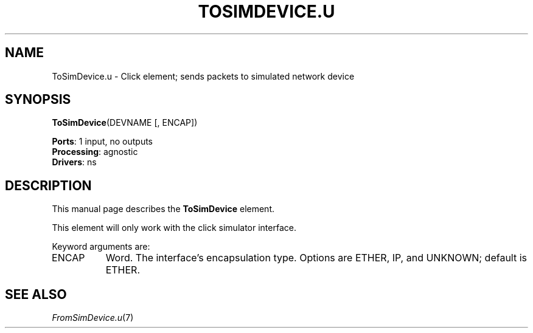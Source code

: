 .\" -*- mode: nroff -*-
.\" Generated by 'click-elem2man' from '../elements/ns/tosimdevice.hh:34'
.de M
.IR "\\$1" "(\\$2)\\$3"
..
.de RM
.RI "\\$1" "\\$2" "(\\$3)\\$4"
..
.TH "TOSIMDEVICE.U" 7click "12/Oct/2017" "Click"
.SH "NAME"
ToSimDevice.u \- Click element;
sends packets to simulated network device
.SH "SYNOPSIS"
\fBToSimDevice\fR(DEVNAME [, ENCAP])

\fBPorts\fR: 1 input, no outputs
.br
\fBProcessing\fR: agnostic
.br
\fBDrivers\fR: ns
.br
.SH "DESCRIPTION"
This manual page describes the \fBToSimDevice\fR element.
.PP
This element will only work with the click simulator interface.
.PP
Keyword arguments are:
.PP


.IP "ENCAP" 8
Word.  The interface's encapsulation type.  Options are ETHER, IP, and
UNKNOWN; default is ETHER.
.IP "" 8
.PP

.SH "SEE ALSO"
.M FromSimDevice.u 7


